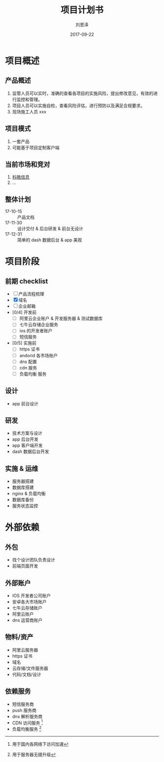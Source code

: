 #+TITLE: 项目计划书
#+AUTHOR: 刘恩泽
#+EMAIL:  liuenze6516@gmail.com
#+DATE: 2017-09-22
#+OPTIONS:   H:2 num:t toc:t \n:nil @:t ::t |:t ^:t -:t f:t *:t <:t
#+OPTIONS:   TeX:t LaTeX:t skip:nil d:nil todo:t pri:nil tags:not-in-toc
#+EXPORT_SELECT_TAGS: export
#+EXPORT_EXCLUDE_TAGS: noexport
#+startup: beamer
#+LaTeX_CLASS: beamer
#+LaTeX_CLASS_OPTIONS: [presentation, bigger]
#+COLUMNS: %40ITEM %10BEAMER_env(Env) %9BEAMER_envargs(Env Args) %4BEAMER_col(Col) %10BEAMER_extra(Extra)
#+BEAMER_THEME: metropolis
#+BIND: org-beamer-outline-frame-title "目录"

* 项目概述
** 产品概述
1. 监管人员可以实时，准确的查看各项目的实施风险，提出修改意见，有效的进行监控和管理。
2. 项目人员可以实施自检，查看风险评估，进行预防以及满足合规要求。
3. 现场施工人员 xxx
** 项目模式
1. 一套产品
2. 可能基于项目定制客户端

** 当前市场和竞对
1. [[http://www.kehaoinfo.com/][科皓信息]]
2. ...

** 整体计划
- 17-10-15 :: 产品文档
- 17-11-30 :: 设计交付 & 后台研发 & 前台无设计
- 17-12-31 :: 简单的 dash 数据后台 & app 美观
* 项目阶段
** 前期 checklist
- [ ] 产品流程梳理
- [X] 域名
- [ ] 企业邮箱
- [0/4] 开发前
  - [ ] 阿里云企业账户 & 开发服务器 & 测试数据库
  - [ ] 七牛云存储企业服务
  - [ ] ios 的开发者账户
  - [ ] 短信服务
- [0/5] 实施前
  - [ ] https 证书
  - [ ] andorid 各市场账户
  - [ ] dns 配置
  - [ ] cdn 服务
  - [ ] 负载均衡 服务
** 设计
- app 前台设计
** 研发
- 技术方案与设计
- app 后台开发
- app 客户端开发
- dash 数据后台开发
** 实施 & 运维
- 服务器搭建
- 数据库搭建
- nginx & 负载均衡
- 数据库备份
- 服务状态监控

* 外部依赖
** 外包
- 找个设计团队负责设计
- 前端页面开发
** 外部账户
- IOS 开发者公司账户
- 安卓各大市场账户
- 七牛云存储账户
- 阿里云账户
- dns 运营商账户

** 物料/资产
- 阿里云服务器
- https 证书
- 域名
- 云存储/文件服务器
- 代码/文档/设计

** 依赖服务
- 短信服务商
- push 服务商
- dns 解析服务商
- CDN 访问服务 [fn::用于国内各网络下访问加速]
- 负载均衡服务 [fn::用于服务器无缝升级]
